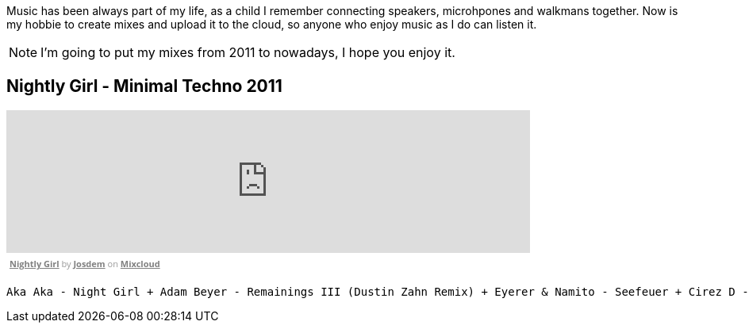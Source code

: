 Music has been always part of my life, as a child I remember connecting speakers, microhpones and walkmans together.
Now is my hobbie to create mixes and upload it to the cloud, so anyone who enjoy music as I do can listen it.

NOTE: I'm going to put my mixes from 2011 to nowadays, I hope you enjoy it.

== Nightly Girl - Minimal Techno 2011

++++
<iframe width="660" height="180" src="https://www.mixcloud.com/widget/iframe/?embed_type=widget_standard&amp;embed_uuid=4a90fb6e-9f66-4c19-bfeb-fa1d3200a7d2&amp;feed=https%3A%2F%2Fwww.mixcloud.com%2Fjosdem%2Fnightly-girl%2F&amp;hide_cover=1&amp;hide_tracklist=1&amp;replace=0" frameborder="0"></iframe><div style="clear: both; height: 3px; width: 652px;"></div><p style="display: block; font-size: 11px; font-family: 'Open Sans', Helvetica, Arial, sans-serif; margin: 0px; padding: 3px 4px; color: rgb(153, 153, 153); width: 652px;"><a href="https://www.mixcloud.com/josdem/nightly-girl/?utm_source=widget&amp;utm_medium=web&amp;utm_campaign=base_links&amp;utm_term=resource_link" target="_blank" style="color:#808080; font-weight:bold;">Nightly Girl</a><span> by </span><a href="https://www.mixcloud.com/josdem/?utm_source=widget&amp;utm_medium=web&amp;utm_campaign=base_links&amp;utm_term=profile_link" target="_blank" style="color:#808080; font-weight:bold;">Josdem</a><span> on </span><a href="https://www.mixcloud.com/?utm_source=widget&amp;utm_medium=web&amp;utm_campaign=base_links&amp;utm_term=homepage_link" target="_blank" style="color:#808080; font-weight:bold;"> Mixcloud</a></p><div style="clear: both; height: 3px; width: 652px;"></div>
++++

----
Aka Aka - Night Girl + Adam Beyer - Remainings III (Dustin Zahn Remix) + Eyerer & Namito - Seefeuer + Cirez D - The Tumble + Dataworx - Control (groeneveld rmx) + Dandi & ugo - Big Tits + Rainer Weichhold - Bamboo (Format B Remix) + Raumakustik & Alec Troniq - Sweet Lina + Alex Celler - La Palma (madskillz Rmx)
----
